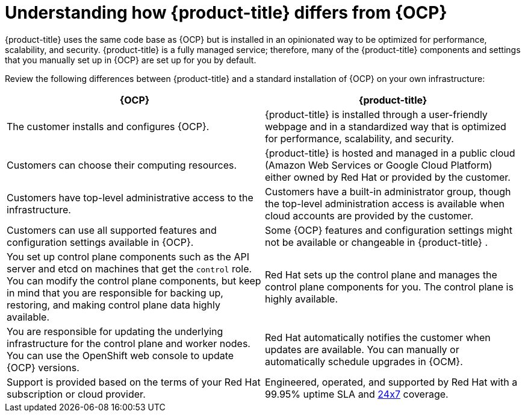 
// Module included in the following assemblies:
//
// * assemblies/osd-architecture.adoc

:_content-type: CONCEPT
[id="osd-vs-ocp_{context}"]

= Understanding how {product-title} differs from {OCP}

{product-title} uses the same code base as {OCP} but is installed in an opinionated way to be optimized for performance, scalability, and security. {product-title} is a fully managed service; therefore, many of the {product-title} components and settings that you manually set up in {OCP} are set up for you by default.

Review the following differences between {product-title} and a standard installation of {OCP} on your own infrastructure:

[options="header"]
|====
|{OCP} |{product-title}

|The customer installs and configures {OCP}.
|{product-title} is installed through a user-friendly webpage and in a standardized way that is optimized for performance, scalability, and security.

|Customers can choose their computing resources.
|{product-title} is hosted and managed in a public cloud (Amazon Web Services or Google Cloud Platform) either owned by Red Hat or provided by the customer.

|Customers have top-level administrative access to the infrastructure.
|Customers have a built-in administrator group, though the top-level administration access is available when cloud accounts are provided by the customer.

|Customers can use all supported features and configuration settings available in {OCP}.
|Some {OCP} features and configuration settings might not be available or changeable in {product-title} .

|You set up control plane components such as the API server and etcd on machines that get the `control` role. You can modify the control plane components, but keep in mind that you are responsible for backing up, restoring, and making control plane data highly available.
|Red Hat sets up the control plane and manages the control plane components for you. The control plane is highly available.

|You are responsible for updating the underlying infrastructure for the control plane and worker nodes. You can use the OpenShift web console to update {OCP} versions.
|Red Hat automatically notifies the customer when updates are available. You can manually or automatically schedule upgrades in {OCM}.

|Support is provided based on the terms of your Red Hat subscription or cloud provider.
|Engineered, operated, and supported by Red Hat with a 99.95% uptime SLA and link:https://access.redhat.com/support/offerings/openshift/sla[24x7] coverage.

|====
